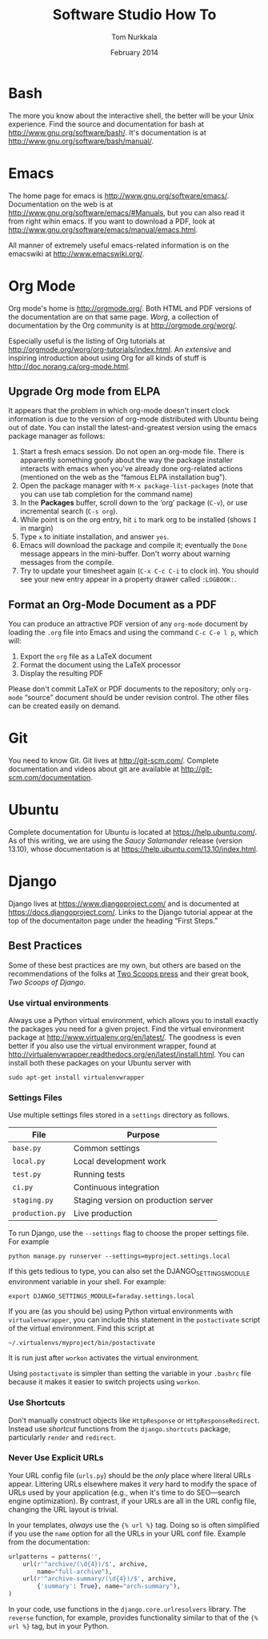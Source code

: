 #+TITLE: Software Studio How To
#+AUTHOR: Tom Nurkkala
#+DATE: February 2014
#+OPTIONS: ':t toc:nil
#+STARTUP: indent

* Bash
The more you know about the interactive shell,
the better will be your Unix experience.
Find the source and documentation for bash at http://www.gnu.org/software/bash/.
It's documentation is at http://www.gnu.org/software/bash/manual/.
* Emacs

The home page for emacs is http://www.gnu.org/software/emacs/.
Documentation on the web is at http://www.gnu.org/software/emacs/#Manuals,
but you can also read it from right wihin emacs.
If you want to download a PDF,
look at http://www.gnu.org/software/emacs/manual/emacs.html.

All manner of extremely useful emacs-related information is
on the emacswiki at http://www.emacswiki.org/.

* Org Mode

Org mode's home is http://orgmode.org/.
Both HTML and PDF versions of the documentation are on that same page.
/Worg/, a collection of documentation by the Org community
is at http://orgmode.org/worg/.

Especially useful is the listing of Org tutorials at
http://orgmode.org/worg/org-tutorials/index.html.
An /extensive/ and inspiring introduction about using Org for all kinds of stuff
is http://doc.norang.ca/org-mode.html.

** Upgrade Org mode from ELPA
It appears that the problem in which org-mode doesn't insert clock information is due to
the version of org-mode distributed with Ubuntu being out of date. You can install the
latest-and-greatest version using the emacs package manager as follows:
1. Start a fresh emacs session. Do not open an org-mode file. There is apparently
   something goofy about the way the package installer interacts with emacs when you've
   already done org-related actions (mentioned on the web as the "famous ELPA installation
   bug").
2. Open the package manager with =M-x package-list-packages= (note that you can use tab
   completion for the command name)
3. In the *Packages* buffer, scroll down to the 'org' package (=C-v=), or use incremental
   search (=C-s org=).
4. While point is on the org entry, hit =i= to mark org to be installed (shows =I= in
   margin)
5. Type =x= to initiate installation, and answer =yes=.
6. Emacs will download the package and compile it; eventually the =Done= message appears in
   the mini-buffer. Don't worry about warning messages from the compile.
7. Try to update your timesheet again (=C-x C-c C-i= to clock in). You should see your new
   entry appear in a property drawer called =:LOGBOOK:=.
** Format an Org-Mode Document as a PDF
   You can produce an attractive PDF version of any =org-mode= document
   by loading the =.org= file into Emacs and using the command
   =C-c C-e l p=, which will:
   1. Export the =org= file as a \LaTeX{} document
   2. Format the document using the \LaTeX{} processor
   3. Display the resulting PDF

   Please don't commit \LaTeX{} or PDF documents to the repository;
   only =org-mode= "source" document should be under revision control.
   The other files can be created easily on demand.
* Git

You need to know Git.
Git lives at http://git-scm.com/.
Complete documentation and videos about git
are available at http://git-scm.com/documentation.

* Ubuntu

Complete documentation for Ubuntu is located at https://help.ubuntu.com/.
As of this writing, we are using the /Saucy Salamander/ release (version 13.10),
whose documentation is at https://help.ubuntu.com/13.10/index.html.

* Django
Django lives at https://www.djangoproject.com/
and is documented at https://docs.djangoproject.com/.
Links to the Django tutorial appear at the top of the documentaiton
page under the heading "First Steps."
** Best Practices
Some of these best practices are my own,
but others are based on the recommendations of the folks
at [[http://twoscoopspress.org/][Two Scoops press]] and their great book, /Two Scoops of Django/.
*** Use virtual environments
Always use a Python virtual environment,
which allows you to install exactly the packages you need for a given project.
Find the virtual environment package at http://www.virtualenv.org/en/latest/.
The goodness is even better if you also use the virtual environment wrapper,
found at http://virtualenvwrapper.readthedocs.org/en/latest/install.html.
You can install both these packages on your Ubuntu server with
: sudo apt-get install virtualenvwrapper
*** Settings Files
Use multiple settings files stored in a =settings= directory as follows.
| File            | Purpose                              |
|-----------------+--------------------------------------|
| =base.py=       | Common settings                      |
| =local.py=      | Local development work               |
| =test.py=       | Running tests                        |
| =ci.py=         | Continuous integration               |
| =staging.py=    | Staging version on production server |
| =production.py= | Live production                      |
To run Django, use the =--settings= flag to choose the proper settings file.
For example
: python manage.py runserver --settings=myproject.settings.local
If this gets tedious to type,
you can also set the DJANGO_SETTINGS_MODULE environment variable in your shell.
For example:
: export DJANGO_SETTINGS_MODULE=faraday.settings.local
If you are (as you should be) using Python virtual environments
with =virtualenvwrapper=,
you can include this statement in the =postactivate= script
of the virtual environment.
Find this script at
: ~/.virtualenvs/myproject/bin/postactivate
It is run just after =workon= activates the virtual environment.

Using =postactivate= is simpler than setting the variable in your =.bashrc= file
because it makes it easier to switch projects using =workon=.
*** Use Shortcuts
Don't manually construct objects like
=HttpResponse= or =HttpResponseRedirect=.
Instead use /shortcut/ functions from the =django.shortcuts= package,
particularly =render= and =redirect=.
*** Never Use Explicit URLs
Your URL config file (=urls.py=) should be the /only/ place where literal URLs appear.
Littering URLs elsewhere makes it /very/ hard to modify the space of URLs
used by your application
(e.g., when it's time to do SEO---search engine optimization).
By contrast, if your URLs are all in the URL config file,
changing the URL layout is trivial.

In your templates, /always/ use the ={% url %}= tag.
Doing so is often simplified if you use the =name= option
for all the URLs in your URL conf file.
Example from the documentation:
#+BEGIN_SRC python
urlpatterns = patterns('',
    url(r'^archive/(\d{4})/$', archive,
        name="full-archive"),
    url(r'^archive-summary/(\d{4})/$', archive,
        {'summary': True}, name="arch-summary"),
)
#+END_SRC

In your code, use functions in the =django.core.urlresolvers= library.
The =reverse= function, for example,
provides functionality similar to that of the ={% url %}= tag,
but in your Python.
